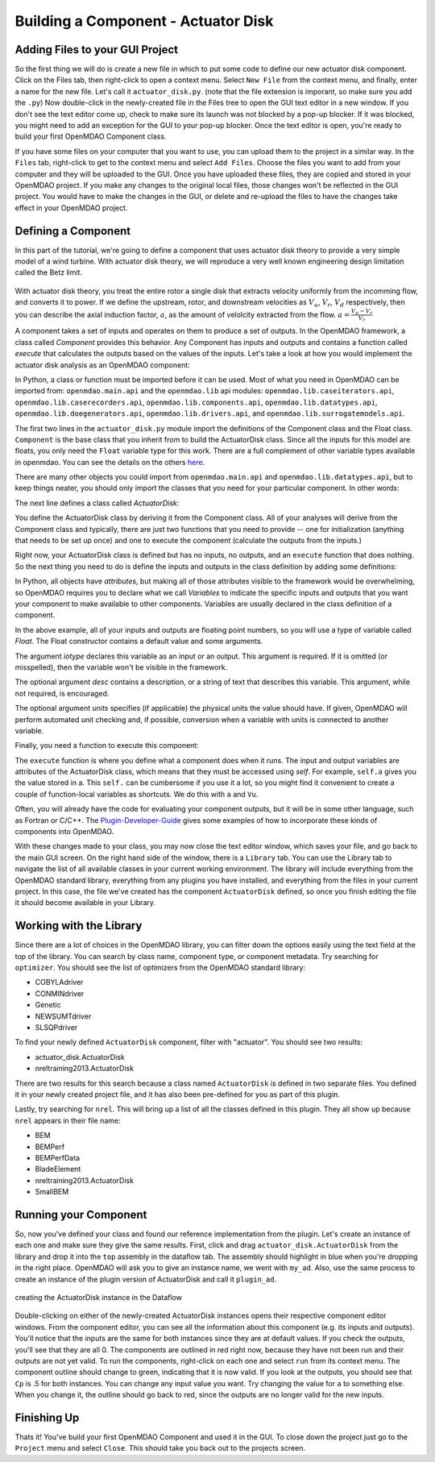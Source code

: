 =============================================================
Building a Component - Actuator Disk
=============================================================

Adding Files to your GUI Project
=========================================

So the first thing we will do is create a new file in which to put some code to define our new actuator disk component. 
Click on the Files tab, then right-click to open a context menu. Select ``New File`` from the context menu, and finally, enter a name for the new 
file. Let's call it ``actuator_disk.py``. (note that the file extension is imporant, so make sure you add the ``.py``)
Now double-click in the newly-created file in the Files tree to open the GUI text editor in a new window. If you don't 
see the text editor come up, check to make sure its launch was not blocked by a pop-up blocker. If it was blocked, you might need to add an exception for the 
GUI to your pop-up blocker. Once the text editor is open, you're ready to build your first OpenMDAO Component class. 

If you have some files on your computer that you want to use, you can upload them to the project in a similar way. In the ``Files`` tab, 
right-click to get to the context menu and select ``Add Files``. Choose the files you want to add from your computer and they will 
be uploaded to the GUI. Once you have uploaded these files, they are copied and stored in your OpenMDAO project. If you make any changes to the original local 
files, those changes won't be reflected in the GUI project. You would have to make the changes in the GUI, or delete and re-upload the 
files to have the changes take effect in your OpenMDAO project. 

Defining a Component 
=========================================

In this part of the tutorial, we're going to define a component that uses 
actuator disk theory to provide a very simple model of a wind turbine. With 
actuator disk theory, we will reproduce a very well known engineering design
limitation called the Betz limit. 

.. figure:: actuator_disk.png
  :align: center

With actuator disk theory, you treat the entire rotor a single disk that 
extracts velocity uniformly from the incomming flow, and converts it to 
power. If we define the upstream, rotor, and downstream velocities as 
:math:`V_u`, :math:`V_r`, :math:`V_d` respectively, then you can describe the 
axial induction factor, :math:`a`, as the amount of velolcity extracted from the 
flow. :math:`a = \frac{V_u-V_r}{V_r}`



A component takes a set of inputs and operates on them to produce a set of
outputs. In the OpenMDAO framework, a class called *Component*
provides this behavior. Any Component has inputs and outputs and
contains a function called *execute* that calculates the outputs based on the
values of the inputs. Let's take a look at how you would implement the
actuator disk analysis as an OpenMDAO component:

.. testcode:: simple_component_actuatordisk

    from openmdao.main.api import Component
    from openmdao.lib.datatypes.api import Float


    class ActuatorDisk(Component):
        """Simple wind turbine model based on actuator disk theory"""

        #inputs
        a = Float(.5, iotype="in", desc="Induced Velocity Factor", low=0, high=1)
        Area = Float(10, iotype="in", desc="Rotor disk area", units="m**2", low=0)
        rho = Float(1.225, iotype="in", desc="air density", units="kg/m**3")
        Vu = Float(10, iotype="in", desc="Freestream air velocity, upstream of rotor", units="m/s")

        #outputs
        Vr = Float(iotype="out", desc="Air velocity at rotor exit plane", units="m/s")
        Vd = Float(iotype="out", desc="Slipstream air velocity, dowstream of rotor", units="m/s")
        Ct = Float(iotype="out", desc="Thrust Coefficient")
        thrust = Float(iotype="out", desc="Thrust produced by the rotor", units="N")
        Cp = Float(iotype="out", desc="Power Coefficient")
        power = Float(iotype="out", desc="Power produced by the rotor", units="W")

        def execute(self):
            #we use 'a' and 'V0' a lot, so make method local variables

            a = self.a
            Vu = self.Vu

            qA = .5*self.rho*self.Area*Vu**2

            self.Vd = Vu*(1-2 * a)
            self.Vr = .5*(self.Vu + self.Vd)

            self.Ct = 4*a*(1-a)
            self.thrust = self.Ct*qA

            self.Cp = self.Ct*(1-a)
            self.power = self.Cp*qA*Vu


In Python, a class or function must be imported before it can be used. Most of what you need in OpenMDAO
can be imported from: ``openmdao.main.api`` and the ``openmdao.lib`` api modules: 
``openmdao.lib.caseiterators.api``, ``openmdao.lib.caserecorders.api``,
``openmdao.lib.components.api``,  ``openmdao.lib.datatypes.api``, ``openmdao.lib.doegenerators.api``,
``openmdao.lib.drivers.api``, and ``openmdao.lib.surrogatemodels.api``.

The first two lines in the ``actuator_disk.py`` module import the definitions
of the Component class and the Float class. ``Component`` is the base class
that you inherit from to build the ActuatorDisk class. Since all the inputs 
for this model are floats, you only need the ``Float`` variable type for this work.
There are a full complement of other variable types available in openmdao. You can see
the details on the others `here <http://openmdao.org/docs/basics/variables.html>`_.

.. testcode:: simple_component_pieces

    from openmdao.main.api import Component
    from openmdao.lib.datatypes.api import Float
    
There are many other objects you could import from ``openmdao.main.api`` and ``openmdao.lib.datatypes.api``, but to keep things neater, you
should only import the classes that you need for your particular component. In other words:

.. testcode:: package

    # BAD
    from openmdao.main.api import *
    
    # INCONVENIENT
    import openmdao.main.api
    
    # GOOD
    from openmdao.main.api import Component

The next line defines a class called *ActuatorDisk:*

.. testcode:: simple_component_pieces

    
    class ActuatorDisk(Component):
        """Simple wind turbine model based on actuator disk theory"""
    
.. index:: classes, functions

You define the ActuatorDisk class by deriving it from the Component class. All of your analyses 
will derive from the Component class and typically, there are just two functions that you need to
provide -- one for initialization (anything that needs to be set up once) and one to execute the
component (calculate the outputs from the inputs.)

Right now, your ActuatorDisk class is defined but has no inputs, no 
outputs, and an ``execute`` function that does nothing. So the next thing you need
to do is define the inputs and outputs in the class definition
by adding some definitions:

.. testcode:: simple_component_pieces
    
    class ActuatorDisk(Component):
        """Simple wind turbine model based on actuator disk theory"""
    
        #inputs
        a = Float(.5, iotype="in", desc="Induced Velocity Factor", low=0, high=1)
        Area = Float(10, iotype="in", desc="Rotor disk area", units="m**2", low=0)
        rho = Float(1.225, iotype="in", desc="air density", units="kg/m**3")
        Vu = Float(10, iotype="in", desc="Freestream air velocity, upstream of rotor", units="m/s")

        #outputs
        Vr = Float(iotype="out", desc="Air velocity at rotor exit plane", units="m/s")
        Vd = Float(iotype="out", desc="Slipstream air velocity, dowstream of rotor", units="m/s")
        Ct = Float(iotype="out", desc="Thrust Coefficient")
        thrust = Float(iotype="out", desc="Thrust produced by the rotor", units="N")
        Cp = Float(iotype="out", desc="Power Coefficient")
        power = Float(iotype="out", desc="Power produced by the rotor", units="W")

.. index:: Traits

In Python, all objects have *attributes*, but making all of those attributes
visible to the framework would be overwhelming, so OpenMDAO requires you to
declare what we call *Variables* to indicate the specific inputs and outputs
that you want your component to make available to other components. Variables
are usually declared in the class definition of a component.

In the above example, all of your inputs and outputs are floating point numbers, so
you will use a type of variable called *Float*. The Float constructor contains
a default value and some arguments. 

The argument *iotype* declares this variable as an input or an output. This
argument is required. If it is omitted (or misspelled), then the variable
won't be visible in the framework.

The optional argument *desc* contains a description, or a string of text that describes this
variable. This argument, while not required, is encouraged.

The optional argument *units* specifies (if applicable) the physical units the value should have. 
If given, OpenMDAO will perform automated unit checking and, if possible, conversion when a 
variable with units is connected to another variable. 

Finally, you need a function to execute this component:

.. testcode:: simple_component_Paraboloid_pieces

    def execute(self):
            #we use 'a' and 'V0' a lot, so make method local variables

            a = self.a
            Vu = self.Vu

            qA = .5*self.rho*self.Area*Vu**2

            self.Vd = Vu*(1-2 * a)
            self.Vr = .5*(self.Vu + self.Vd)

            self.Ct = 4*a*(1-a)
            self.thrust = self.Ct*qA

            self.Cp = self.Ct*(1-a)
            self.power = self.Cp*qA*Vu
        
The ``execute`` function is where you define what a component does when it runs.
The input and output variables are attributes of the ActuatorDisk class, which means that
they must be accessed using *self*. For example, ``self.a`` gives you the value
stored in a. This ``self.`` can be cumbersome if you use it a lot, so you might 
find it convenient to create a couple of function-local variables as shortcuts. 
We do this with ``a`` and ``Vu``. 

Often, you will already have the code for evaluating your component outputs,
but it will be in some other language, such as Fortran or C/C++. The `Plugin-Developer-Guide <http://openmdao.org/docs/plugin-guide/index.html>`_ 
gives some examples of how to incorporate these kinds of components into OpenMDAO.

With these changes made to your class, you may now close the text editor window, which saves your file, and go back to the main 
GUI screen. On the right hand side of the window, there is a ``Library`` tab. 
You can use the Library tab to navigate the list of all available classes in your current 
working environment. The library will include everything from the OpenMDAO standard 
library, everything from any plugins you have installed, and everything from the files in your current project. 
In this case, the file we've created has the component ``ActuatorDisk`` defined, so once you finish editing the file
it should become available in your Library. 

Working with the Library
=========================================

Since there are a lot of choices in the OpenMDAO library, you can filter down the options easily using the
text field at the top of the library. You can search by class name, component type, or component metadata. 
Try searching for ``optimizer``. You should see the list of optimizers from the OpenMDAO standard library: 

* COBYLAdriver
* CONMINdriver
* Genetic
* NEWSUMTdriver
* SLSQPdriver

To find your newly defined ``ActuatorDisk`` component, filter with "actuator". You should see two results: 

* actuator_disk.ActuatorDisk
* nreltraining2013.ActuatorDisk

There are two results for this search because a class named ``ActuatorDisk`` is defined in two separate 
files. You defined it in your newly created project file, and it has also been pre-defined for you as 
part of this plugin. 

Lastly, try searching for ``nrel``. This will bring up a list of all the classes defined in this plugin.
They all show up because ``nrel`` appears in their file name: 

* BEM
* BEMPerf
* BEMPerfData
* BladeElement
* nreltraining2013.ActuatorDisk
* SmallBEM

Running your Component
=========================================


So, now you've defined your class and found our reference implementation from the plugin. Let's create 
an instance of each one and make sure they give the same results. First, click and drag ``actuator_disk.ActuatorDisk``
from the library and drop it into the ``top`` assembly in the dataflow tab. The assembly should highlight in blue 
when you're dropping in the right place. OpenMDAO will ask you 
to give an instance name, we went with ``my_ad``. Also, use the same process to create an instance of the plugin version of ActuatorDisk and call it 
``plugin_ad``. 

.. _`create_actuatordisk`:

.. figure:: create_actuatordisk.png
    :align: center

    creating the ActuatorDisk instance in the Dataflow

Double-clicking on either of the newly-created ActuatorDisk instances opens their respective component editor windows. 
From the component editor, you can see all the information about this component (e.g. its inputs and outputs). 
You'll notice that the inputs are the same for both instances since they are at default values. If you check the outputs,
you'll see that they are all 0. The components are outlined in red right now, because they have not been run and their 
outputs are not yet valid. To run the components, right-click on each one and select ``run`` from its context menu. 
The component outline should change to green, indicating that it is now valid. If you look at the outputs, you should see 
that ``Cp`` is .5 for both instances. You can change any input value you want. Try changing the value for ``a`` to something 
else. When you change it, the outline should go back to red, since the outputs are no longer valid for the new inputs. 


Finishing Up
=========================================

Thats it! You've build your first OpenMDAO Component and used it in the GUI. To close down the project just go to the ``Project`` menu and 
select ``Close``. This should take you back out to the projects screen. 
